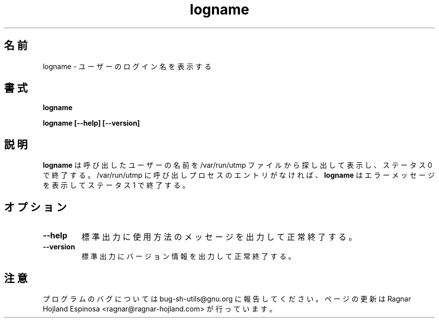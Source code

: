 .\" You may copy, distribute and modify under the terms of the LDP General
.\" Public License as specified in the LICENSE file that comes with the
.\" gnumaniak distribution
.\"
.\" The author kindly requests that no comments regarding the "better"
.\" suitability or up-to-date notices of any info documentation alternative
.\" is added without contacting him first.
.\"
.\" (C) 1999-2002 Ragnar Hojland Espinosa <ragnar@ragnar-hojland.com>
.\"
.\"     GNU logname man page
.\"     man pages are NOT obsolete!
.\"     <ragnar@ragnar-hojland.com>
.\"
.\" Japanese Version Copyright (c) 2000 NAKANO Takeo all rights reserved.
.\" Translated Sun 12 Mar 2000 by NAKANO Takeo <nakano@apm.seikei.ac.jp>
.\" Updated & Modified Sat Jan 24 14:41:26 JST 2004
.\"         by Yuichi SATO <ysato444@yahoo.co.jp>
.\"
.TH logname 1 "18 June 2002" "GNU Shell Utilities 2.1"
.\"O .SH NAME
.\"O logname \- print user's login name
.SH 名前
logname \- ユーザーのログイン名を表示する
.\"O .SH SYNOPSIS
.SH 書式
.B logname
.sp
.B logname [\-\-help] [\-\-version]
.\"O .SH DESCRIPTION
.SH 説明
.\"O .B logname
.\"O prints the calling user's name, as found in the file /var/run/utmp, and
.\"O exits with a status of 0.  If there is no /var/run/utmp entry for the
.\"O calling process,
.\"O .B logname
.\"O prints an error message and exits with a status of 1.
.B logname
は呼び出したユーザーの名前を /var/run/utmp ファイルから探し出して表示し、
ステータス 0 で終了する。/var/run/utmp に呼び出しプロセスのエントリがなければ、
.B logname
はエラーメッセージを表示してステータス 1 で終了する。
.\"O .SH OPTIONS
.SH オプション
.TP
.B "\-\-help"
.\"O Print a usage message on standard output and exit successfully.
標準出力に使用方法のメッセージを出力して正常終了する。
.TP
.B "\-\-version"
.\"O Print version information on standard output then exit successfully.
標準出力にバージョン情報を出力して正常終了する。
.\"O .SH NOTES
.SH 注意
.\"O Report bugs to bug-sh-utils@gnu.org.  Page updated by Ragnar Hojland Espinosa <ragnar@ragnar-hojland.com>
プログラムのバグについては bug-sh-utils@gnu.org に報告してください。
ページの更新は Ragnar Hojland Espinosa
<ragnar@ragnar-hojland.com> が行っています。
